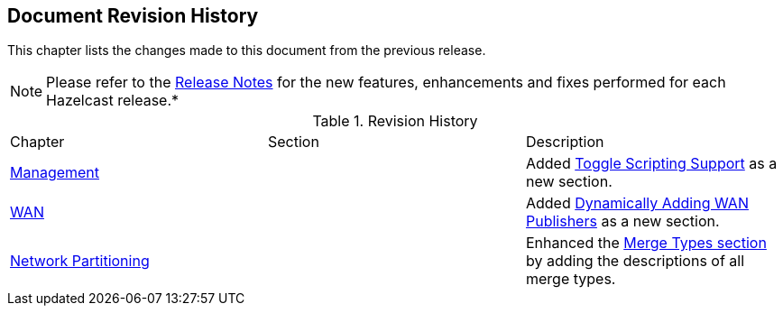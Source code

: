 

[[document-revision-history]]
== Document Revision History

This chapter lists the changes made to this document from the previous release.

NOTE: Please refer to the https://docs.hazelcast.org/docs/rn/[Release Notes] for the new features, enhancements and fixes performed for each Hazelcast release.*


.Revision History
|===

|Chapter|Section|Description

| <<management, Management>>
|
| Added <<toggle-scripting-support, Toggle Scripting Support>> as a new section.

| <<wan, WAN>>
|
| Added <<dynamically-adding-wan-publishers, Dynamically Adding WAN Publishers>> as a new section.

|<<network-partitioning, Network Partitioning>>
|
|Enhanced the <<merge-types, Merge Types section>> by adding the descriptions of all merge types.
|===
